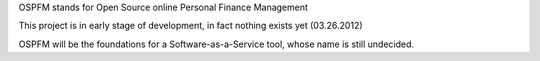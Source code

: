 OSPFM stands for Open Source online Personal Finance Management

This project is in early stage of development, in fact nothing exists yet (03.26.2012)

OSPFM will be the foundations for a Software-as-a-Service tool, whose name is still undecided.

